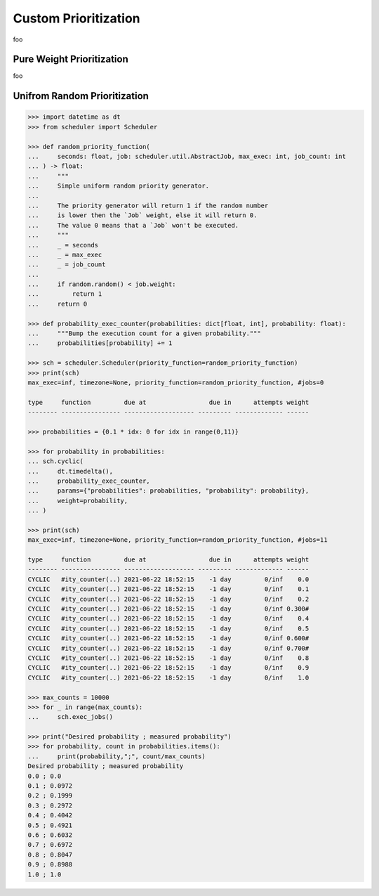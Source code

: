Custom Prioritization
=====================

foo

Pure Weight Prioritization
--------------------------

foo

Unifrom Random Prioritization
-----------------------------

.. code-block:: pycon

    >>> import datetime as dt
    >>> from scheduler import Scheduler

    >>> def random_priority_function(
    ...     seconds: float, job: scheduler.util.AbstractJob, max_exec: int, job_count: int
    ... ) -> float:
    ...     """
    ...     Simple uniform random priority generator.
    ...     
    ...     The priority generator will return 1 if the random number 
    ...     is lower then the `Job` weight, else it will return 0.
    ...     The value 0 means that a `Job` won't be executed.
    ...     """
    ...     _ = seconds
    ...     _ = max_exec
    ...     _ = job_count
    ...     
    ...     if random.random() < job.weight:
    ...         return 1
    ...     return 0
    
    >>> def probability_exec_counter(probabilities: dict[float, int], probability: float):
    ...     """Bump the execution count for a given probability."""
    ...     probabilities[probability] += 1

    >>> sch = scheduler.Scheduler(priority_function=random_priority_function)
    >>> print(sch)
    max_exec=inf, timezone=None, priority_function=random_priority_function, #jobs=0

    type     function         due at                 due in      attempts weight
    -------- ---------------- ------------------- --------- ------------- ------

    >>> probabilities = {0.1 * idx: 0 for idx in range(0,11)}

    >>> for probability in probabilities:
    ... sch.cyclic(
    ...     dt.timedelta(),
    ...     probability_exec_counter,
    ...     params={"probabilities": probabilities, "probability": probability},
    ...     weight=probability,
    ... )

    >>> print(sch)
    max_exec=inf, timezone=None, priority_function=random_priority_function, #jobs=11

    type     function         due at                 due in      attempts weight
    -------- ---------------- ------------------- --------- ------------- ------
    CYCLIC   #ity_counter(..) 2021-06-22 18:52:15    -1 day         0/inf    0.0
    CYCLIC   #ity_counter(..) 2021-06-22 18:52:15    -1 day         0/inf    0.1
    CYCLIC   #ity_counter(..) 2021-06-22 18:52:15    -1 day         0/inf    0.2
    CYCLIC   #ity_counter(..) 2021-06-22 18:52:15    -1 day         0/inf 0.300#
    CYCLIC   #ity_counter(..) 2021-06-22 18:52:15    -1 day         0/inf    0.4
    CYCLIC   #ity_counter(..) 2021-06-22 18:52:15    -1 day         0/inf    0.5
    CYCLIC   #ity_counter(..) 2021-06-22 18:52:15    -1 day         0/inf 0.600#
    CYCLIC   #ity_counter(..) 2021-06-22 18:52:15    -1 day         0/inf 0.700#
    CYCLIC   #ity_counter(..) 2021-06-22 18:52:15    -1 day         0/inf    0.8
    CYCLIC   #ity_counter(..) 2021-06-22 18:52:15    -1 day         0/inf    0.9
    CYCLIC   #ity_counter(..) 2021-06-22 18:52:15    -1 day         0/inf    1.0

    >>> max_counts = 10000
    >>> for _ in range(max_counts):
    ...     sch.exec_jobs()

    >>> print("Desired probability ; measured probability")
    >>> for probability, count in probabilities.items():
    ...     print(probability,";", count/max_counts)
    Desired probability ; measured probability
    0.0 ; 0.0
    0.1 ; 0.0972
    0.2 ; 0.1999
    0.3 ; 0.2972
    0.4 ; 0.4042
    0.5 ; 0.4921
    0.6 ; 0.6032
    0.7 ; 0.6972
    0.8 ; 0.8047
    0.9 ; 0.8988
    1.0 ; 1.0
